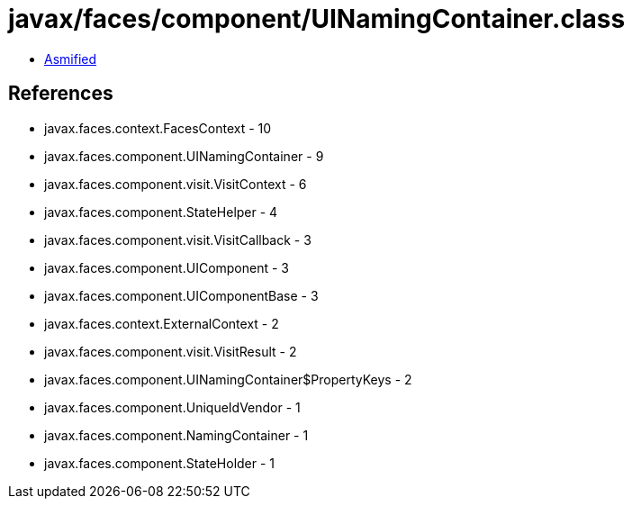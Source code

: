 = javax/faces/component/UINamingContainer.class

 - link:UINamingContainer-asmified.java[Asmified]

== References

 - javax.faces.context.FacesContext - 10
 - javax.faces.component.UINamingContainer - 9
 - javax.faces.component.visit.VisitContext - 6
 - javax.faces.component.StateHelper - 4
 - javax.faces.component.visit.VisitCallback - 3
 - javax.faces.component.UIComponent - 3
 - javax.faces.component.UIComponentBase - 3
 - javax.faces.context.ExternalContext - 2
 - javax.faces.component.visit.VisitResult - 2
 - javax.faces.component.UINamingContainer$PropertyKeys - 2
 - javax.faces.component.UniqueIdVendor - 1
 - javax.faces.component.NamingContainer - 1
 - javax.faces.component.StateHolder - 1
